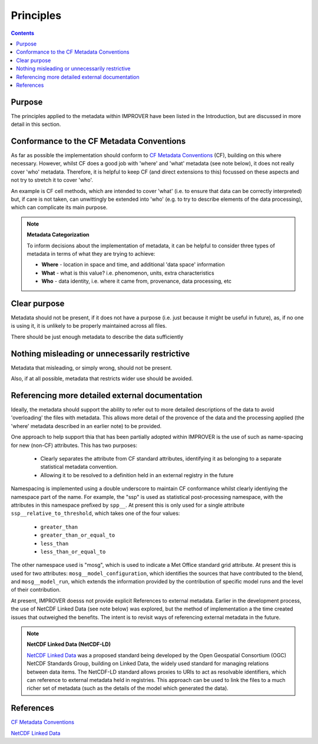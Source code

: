 Principles
==========

.. contents:: Contents
    :depth: 3

Purpose
-------

The principles applied to the metadata within IMPROVER have been listed
in the Introduction, but are discussed in more detail in this section.


Conformance to the CF Metadata Conventions
------------------------------------------

As far as possible the implementation should conform to 
`CF Metadata Conventions`_ (CF), building on this where necessary.
However, whilst CF does a good job with 'where' and 'what'
metadata (see note below), 
it does not really cover 'who' metadata.
Therefore, it is helpful to keep CF
(and direct extensions to this) focussed on these aspects
and not try to stretch it to cover 'who'.

An example is CF cell methods, which are intended to cover 'what'
(i.e. to ensure that data can be correctly interpreted) 
but, if care is not taken, can unwittingly be extended into 'who'
(e.g. to try to describe elements of the data processing), 
which can complicate its main purpose. 

.. note::

    **Metadata Categorization** 

    To inform decisions about the implementation of metadata, 
    it can be helpful to consider three types of metadata in terms
    of what they are trying to achieve:

    * **Where** - location in space and time, and additional 'data space' information

    * **What** - what is this value? i.e. phenomenon, units, extra characteristics

    * **Who** - data identity, i.e. where it came from, provenance, data processing, etc

Clear purpose
-------------

Metadata should not be present, if it does not have a purpose
(i.e. just because it might be useful in future), as,
if no one is using it, it is unlikely to be properly maintained across all files.

There should be just enough metadata to describe the data sufficiently

Nothing misleading or unnecessarily restrictive
-----------------------------------------------

Metadata that misleading, or simply wrong, should not be present.

Also, if at all possible, metadata that restricts wider use
should be avoided. 

Referencing more detailed external documentation
------------------------------------------------

Ideally, the metadata should support the ability to refer out
to more detailed descriptions of the data to avoid 'overloading'
the files with metadata. This allows more detail of the 
provence of the data and the processing applied (the 'where' metadata
described in an earlier note) to be provided.

One approach to help support thia that has been partially adopted within IMPROVER
is the use of such as name-spacing for new (non-CF) attributes.
This has two purposes:

 * Clearly separates the attribute from CF standard attributes,
   identifying it as belonging to a separate statistical metadata convention.
 * Allowing it to be resolved to a definition held in an external registry in the future

Namespacing is implemented using a double underscore to maintain CF conformance
whilst clearly identiying the namespace part of the name.
For example, the "ssp" is used as statistical post-processing namespace,
with the attributes in this namespace prefixed by ``spp__``.
At present this is only used for a single attribute ``ssp__relative_to_threshold``,
which takes one of the four values:

    * ``greater_than`` 
    * ``greater_than_or_equal_to``
    * ``less_than`` 
    * ``less_than_or_equal_to`` 

The other namespace used is "mosg", which is used to indicate
a Met Office standard grid attribute.
At present this is used for two attributes:
``mosg__model_configuration``, which identifies the 
sources that have contributed to the blend, and
``mosg__model_run``, which extends the information provided by
the contribution of specific model runs and 
the level of their contribution.
 
At present, IMPROVER doesss not provide explicit References
to external metadata. 
Earlier in the development process,
the use of NetCDF Linked Data (see note below) was explored,
but the method of implementation a the time created issues
that outweighed the benefits.
The intent is to revisit ways of referencing external
metadata in the future.

.. note::

    **NetCDF Linked Data (NetCDF-LD)**

    `NetCDF Linked Data`_ was a proposed standard being developed by the
    Open Geospatial Consortium (OGC) NetCDF Standards Group,
    building on Linked Data, the widely used standard for managing relations between data items. 
    The NetCDF-LD standard allows proxies to URIs to act as resolvable identifiers,
    which can reference to external metadata held in registries.
    This approach can be used to link the files to a much richer set of metadata
    (such as the details of the model which generated the data). 


References
----------

`CF Metadata Conventions`_

`NetCDF Linked Data`_


.. -----------------------------------------------------------------------------------
.. Links
.. _`CF Metadata Conventions`:
    http://cfconventions.org/

.. _`NetCDF Linked Data`:
    https://github.com/opengeospatial/netCDF-Classic-LD
